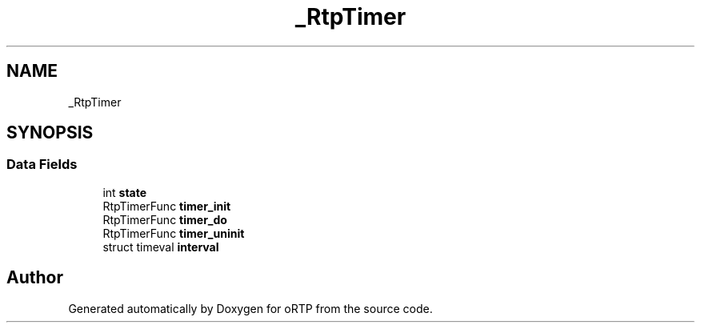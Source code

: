 .TH "_RtpTimer" 3 "Fri Dec 15 2017" "Version 1.0.2" "oRTP" \" -*- nroff -*-
.ad l
.nh
.SH NAME
_RtpTimer
.SH SYNOPSIS
.br
.PP
.SS "Data Fields"

.in +1c
.ti -1c
.RI "int \fBstate\fP"
.br
.ti -1c
.RI "RtpTimerFunc \fBtimer_init\fP"
.br
.ti -1c
.RI "RtpTimerFunc \fBtimer_do\fP"
.br
.ti -1c
.RI "RtpTimerFunc \fBtimer_uninit\fP"
.br
.ti -1c
.RI "struct timeval \fBinterval\fP"
.br
.in -1c

.SH "Author"
.PP 
Generated automatically by Doxygen for oRTP from the source code\&.
